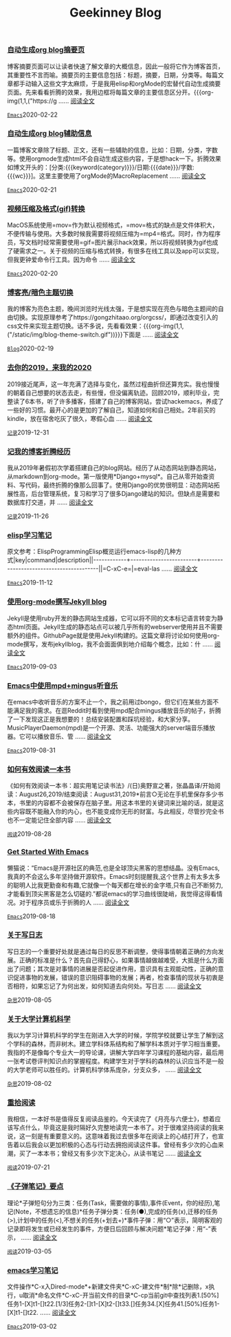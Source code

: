 #+TITLE: Geekinney Blog
#+OPTIONS: title:nil
#+begin_export html
<div class="post-div"><h3><a href="https://blog.geekinney.com/post/auto-generate-blog-digest-page.html">自动生成org blog摘要页</a></h3><p>博客摘要页面可以让读者快速了解文章的大概信息，因此一般将它作为博客首页，其重要性不言而喻。摘要页的主要信息包括：标题，摘要，日期，分类等。每篇文章都手动输入这些文字太麻烦，于是我用elisp和orgMode的宏替代自动生成摘要页面。先来看看折腾的效果，我用边框将每篇文章的主要信息区分开。{{{org-img(1,1,("https://g ...... <a href="https://blog.geekinney.com/post/auto-generate-blog-digest-page.html">阅读全文</a></p><code><a href="https://blog.geekinney.com/category.html">Emacs</a></code><span>2020-02-22</span></div>

<div class="post-div"><h3><a href="https://blog.geekinney.com/post/auto-generate-blog-relative-info.html">自动生成org blog辅助信息</a></h3><p>一篇博客文章除了标题、正文，还有一些辅助的信息，比如：日期，分类，字数等。使用orgmode生成html不会自动生成这些内容，于是想hack一下。折腾效果如博文开头的：[分类:{{{keyword(category)}}}/日期:{{{date}}}/字数:{{{wc}}}]。这里主要使用了orgMode的MacroReplacement ...... <a href="https://blog.geekinney.com/post/auto-generate-blog-relative-info.html">阅读全文</a></p><code><a href="https://blog.geekinney.com/category.html">Emacs</a></code><span>2020-02-21</span></div>

<div class="post-div"><h3><a href="https://blog.geekinney.com/post/elisp-hack-compress-and-convert-video.html">视频压缩及格式(gif)转换</a></h3><p>MacOS系统使用=mov=作为默认视频格式，=mov=格式的缺点是文件体积大，不便传输与使用。大多数时候我需要将视频压缩为=mp4=格式。同时，作为程序员，写文档时经常需要使用=gif=图片展示hack效果，所以将视频转换为gif也成了硬需求之一。关于视频的压缩与格式转换，有很多在线工具以及app可以实现，但我更钟爱命令行工具。因为命令 ...... <a href="https://blog.geekinney.com/post/elisp-hack-compress-and-convert-video.html">阅读全文</a></p><code><a href="https://blog.geekinney.com/category.html">Emacs</a></code><span>2020-02-20</span></div>

<div class="post-div"><h3><a href="https://blog.geekinney.com/post/blog-light-and-dark-theme-switch.html">博客亮/暗色主题切换</a></h3><p>我的博客为亮色主题，晚间浏览时光线太强，于是想实现在亮色与暗色主题间的自由切换。实现原理参考了https://gongzhitaao.org/orgcss/，即通过改变引入的css文件来实现主题切换。话不多说，先看看效果：{{{org-img(1,1,("/static/img/blog-theme-switch.gif"))}}}下面是 ...... <a href="https://blog.geekinney.com/post/blog-light-and-dark-theme-switch.html">阅读全文</a></p><code><a href="https://blog.geekinney.com/category.html">Blog</a></code><span>2020-02-19</span></div>

<div class="post-div"><h3><a href="https://blog.geekinney.com/post/at-the-end-of-2019.html">去你的2019，来我的2020</a></h3><p>2019接近尾声，这一年充满了选择与变化，虽然过程曲折但还算充实。我也慢慢的朝着自己想要的状态去走，有些慢，但没偏离轨迹。回顾2019，顺利毕业，完整读了6本书，听了许多播客，搭建了自己的博客网站，尝试hackemacs，养成了一些好的习惯。最开心的是更加的了解自己，知道如何和自己相处。2年前买的kindle，放在宿舍吃灰了很久，寒假心血 ...... <a href="https://blog.geekinney.com/post/at-the-end-of-2019.html">阅读全文</a></p><code><a href="https://blog.geekinney.com/category.html">记录</a></code><span>2019-12-31</span></div>

<div class="post-div"><h3><a href="https://blog.geekinney.com/post/experience-of-setting-up-my-own-blog-site.html">记我的博客折腾经历</a></h3><p>我从2019年暑假初次学着搭建自己的blog网站。经历了从动态网站到静态网站，从markdown到org-mode。第一版使用*Django+mysql*。自己从零开始查资料、写代码，最终折腾的像那么回事了。使用Django的优势很明显：动态网站拓展性高，后台管理系统，复习和学习了很多Django建站的知识。但缺点是需要和数据库打交道，并 ...... <a href="https://blog.geekinney.com/post/experience-of-setting-up-my-own-blog-site.html">阅读全文</a></p><code><a href="https://blog.geekinney.com/category.html">记录</a></code><span>2019-11-26</span></div>

<div class="post-div"><h3><a href="https://blog.geekinney.com/post/emacs-lisp-learning-note.html">elisp学习笔记</a></h3><p>原文参考：ElispProgrammingElisp概览运行emacs-lisp的几种方式|key|command|description||------------+------------------------+-----------------------------------------||=C-xC-e=|=eval-las ...... <a href="https://blog.geekinney.com/post/emacs-lisp-learning-note.html">阅读全文</a></p><code><a href="https://blog.geekinney.com/category.html">Emacs</a></code><span>2019-11-12</span></div>

<div class="post-div"><h3><a href="https://blog.geekinney.com/post/using-org-to-blog-with-jekyll.html">使用org-mode撰写Jekyll blog</a></h3><p>Jekyll是使用ruby开发的静态网站生成器，它可以将不同的文本标记语言转变为静态html页面。Jekyll生成的静态站点可以被几乎所有的webserver使用并且不需要额外的组件。GithubPage就是使用Jekyll构建的。这篇文章将讨论如何使用org-mode撰写，发布jekyllblog，我不会面面俱到地介绍每个概念，比如：什 ...... <a href="https://blog.geekinney.com/post/using-org-to-blog-with-jekyll.html">阅读全文</a></p><code><a href="https://blog.geekinney.com/category.html">Emacs</a></code><span>2019-09-03</span></div>

<div class="post-div"><h3><a href="https://blog.geekinney.com/post/listen-music-in-emacs.html">Emacs中使用mpd+mingus听音乐</a></h3><p>在emacs中收听音乐的方案不止一个，我之前用过bongo，但它们在某些方面不能满足我的需求。在逛Reddit时看到使用mpd配合mingus播放音乐的帖子，折腾了一下发现这正是我想要的！总结安装配置和踩坑经验，和大家分享。MusicPlayerDaemon(mpd)是一个开源、灵活、功能强大的server端音乐播放器。它可以播放音乐、管 ...... <a href="https://blog.geekinney.com/post/listen-music-in-emacs.html">阅读全文</a></p><code><a href="https://blog.geekinney.com/category.html">Emacs</a></code><span>2019-08-31</span></div>

<div class="post-div"><h3><a href="https://blog.geekinney.com/post/reading-notes-of-how-to-read-a-book-efficiently.html">如何有效阅读一本书</a></h3><p>《如何有效阅读一本书：超实用笔记读书法》/(日)奥野宣之著，张晶晶译/开始阅读：August26,2019/结束阅读：August31,2019*前言○无论在手机里保存多少书本，书里的内容都不会被保存在脑子里。用这本书里的关键词来比喻的话，就是这些内容既不能融入你的内心，也不能变成你无形的财富。与此相反，尽管抄完全书也不一定能记住全部内容 ...... <a href="https://blog.geekinney.com/post/reading-notes-of-how-to-read-a-book-efficiently.html">阅读全文</a></p><code><a href="https://blog.geekinney.com/category.html">阅读</a></code><span>2019-08-28</span></div>

<div class="post-div"><h3><a href="https://blog.geekinney.com/post/get-started-with-emacs.html">Get Started With Emacs</a></h3><p>懒猫说：“Emacs是开源社区的典范,也是全球顶尖黑客的思想结晶。没有Emacs,我真的不会这么多年坚持做开源软件。Emacs时刻提醒我,这个世界上有太多太多的聪明人比我更勤奋和有趣,它就像一个每天都在增长的金字塔,只有自己不断努力,才能看到顶尖黑客是怎么切磋的.”都说emacs的学习曲线很陡峭，我觉得这得看情况。对于程序员或乐于折腾的人 ...... <a href="https://blog.geekinney.com/post/get-started-with-emacs.html">阅读全文</a></p><code><a href="https://blog.geekinney.com/category.html">Emacs</a></code><span>2019-08-18</span></div>

<div class="post-div"><h3><a href="https://blog.geekinney.com/post/thinking-about-journaling.html">关于写日志</a></h3><p>写日志的一个重要好处就是通过每日的反思不断调整，使得事情朝着正确的方向发展。正确的标准是什么？首先自己得舒心，如果事情越做越难受，大抵是什么方面出了问题；其次是对事情的进展是否起促进作用，意识具有主观能动性，正确的意识促进事物的发展，错误的意识阻碍事物的发展；再者，检查事情的现状与初衷是否相符，如果忘记了为何出发，如何知道去向何处。写日志 ...... <a href="https://blog.geekinney.com/post/thinking-about-journaling.html">阅读全文</a></p><code><a href="https://blog.geekinney.com/category.html">杂思</a></code><span>2019-08-05</span></div>

<div class="post-div"><h3><a href="https://blog.geekinney.com/post/thinking-about-cs-teaching-in-college.html">关于大学计算机科学</a></h3><p>我以为学习计算机科学的学生在刚进入大学的时候，学院学校就要让学生了解到这个学科的森林，而非树木。建立学科体系结构和了解学科本质对于学习相当重要。我指的不是像每个专业大一的导论课，讲解大学四年学习课程的基础内容，最后用一张考试卷评判知识点的掌握程度。构建学生对于学科的森林的认识应当不是一般的大学老师可以胜任的。计算机科学体系庞杂，分支众多， ...... <a href="https://blog.geekinney.com/post/thinking-about-cs-teaching-in-college.html">阅读全文</a></p><code><a href="https://blog.geekinney.com/category.html">杂思</a></code><span>2019-08-02</span></div>

<div class="post-div"><h3><a href="https://blog.geekinney.com/post/pick-up-reading-after-read-the-moon-and-sixpence.html">重拾阅读</a></h3><p>我相信，一本好书是值得反复阅读品鉴的。今天读完了《月亮与六便士》，想着应该写点什么，毕竟这是我时隔好久完整地读完一本书了。对于很难坚持阅读的我来说，这一刻是有重要意义的。这意味着我过去很多年在阅读上的心结打开了，也宣告着以后我会以更加积极的心态与行动去拥抱阅读这件事。曾经有多少次的心血来潮，买了一本本书；曾经又有多少次下定决心，从读书笔记 ...... <a href="https://blog.geekinney.com/post/pick-up-reading-after-read-the-moon-and-sixpence.html">阅读全文</a></p><code><a href="https://blog.geekinney.com/category.html">阅读</a></code><span>2019-07-21</span></div>

<div class="post-div"><h3><a href="https://blog.geekinney.com/post/reading-notes-of-bullet-journal.html">《子弹笔记》要点</a></h3><p>理论*子弹短句分为三类：任务(Task，需要做的事情),事件(Event，你的经历),笔记(Note，不想遗忘的信息)*任务子弹分类：任务(●),完成的任务(x),迁移的任务(>),计划中的任务(<),不想关的任务(+划去+)*事件子弹：用“○”表示，简明客观的记录即将发生或已经发生的事件，方便日后回顾与解决问题*笔记子弹：用“-”表示， ...... <a href="https://blog.geekinney.com/post/reading-notes-of-bullet-journal.html">阅读全文</a></p><code><a href="https://blog.geekinney.com/category.html">阅读</a></code><span>2019-03-05</span></div>

<div class="post-div"><h3><a href="https://blog.geekinney.com/post/emacs-learning-note.html">emacs学习笔记</a></h3><p>文件操作*C-x入Dired-mode*+新建文件夹*C-xC-建文件*制*除*记删除，x执行，u取消*命名文件*C-xC-开当前文件的目录*C-cp当前git中查找列表1.[50%]任务1-[X]t1-[]t22.[1/3]任务2-[]t1-[X]t2-[]t33.[]任务34.[X]任务41.[50%]任务1-[X]t1-[]t22. ...... <a href="https://blog.geekinney.com/post/emacs-learning-note.html">阅读全文</a></p><code><a href="https://blog.geekinney.com/category.html">Emacs</a></code><span>2019-03-02</span></div>

#+end_export
